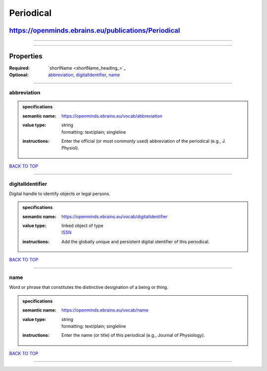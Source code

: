 ##########
Periodical
##########

****************************************************
https://openminds.ebrains.eu/publications/Periodical
****************************************************

------------

------------

**********
Properties
**********

:Required: `shortName <shortName_heading_>`_
:Optional: `abbreviation <abbreviation_heading_>`_, `digitalIdentifier <digitalIdentifier_heading_>`_, `name <name_heading_>`_

------------

.. _abbreviation_heading:

abbreviation
------------

.. admonition:: specifications

   :semantic name: https://openminds.ebrains.eu/vocab/abbreviation
   :value type: | string
                | formatting: text/plain; singleline
   :instructions: Enter the official (or most commonly used) abbreviation of the periodical (e.g., J. Physiol).

`BACK TO TOP <Periodical_>`_

------------

.. _digitalIdentifier_heading:

digitalIdentifier
-----------------

Digital handle to identify objects or legal persons.

.. admonition:: specifications

   :semantic name: https://openminds.ebrains.eu/vocab/digitalIdentifier
   :value type: | linked object of type
                | `ISSN <https://openminds.ebrains.eu/core/ISSN>`_
   :instructions: Add the globally unique and persistent digital identifier of this periodical.

`BACK TO TOP <Periodical_>`_

------------

.. _name_heading:

name
----

Word or phrase that constitutes the distinctive designation of a being or thing.

.. admonition:: specifications

   :semantic name: https://openminds.ebrains.eu/vocab/name
   :value type: | string
                | formatting: text/plain; singleline
   :instructions: Enter the name (or title) of this periodical (e.g., Journal of Physiology).

`BACK TO TOP <Periodical_>`_

------------

